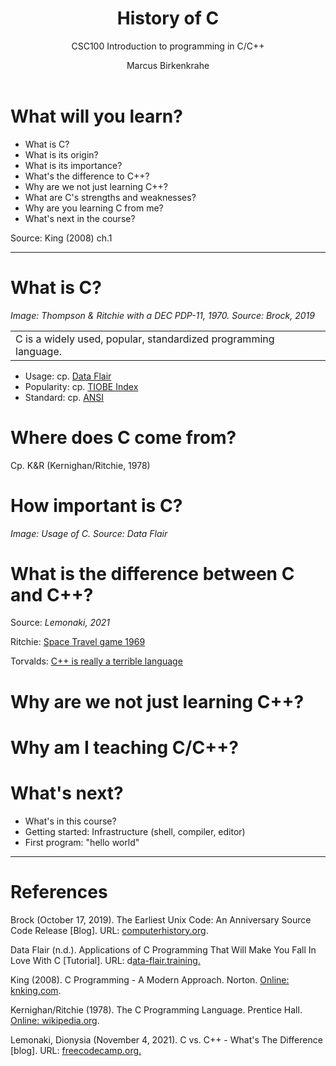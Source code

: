 #+TITLE:History of C
#+AUTHOR:Marcus Birkenkrahe
#+SUBTITLE:CSC100 Introduction to programming in C/C++
#+STARTUP:overview
#+OPTIONS: toc:1
#+OPTIONS:hideblocks
* What will you learn?

  * What is C?
  * What is its origin?
  * What is its importance?
  * What's the difference to C++?
  * Why are we not just learning C++?
  * What are C's strengths and weaknesses?
  * Why are you learning C from me?
  * What's next in the course?

  Source: King (2008) ch.1
  -----
* What is C?

  #+attr_html: :width 500px
  [[./img/unix.png]]

  /Image: Thompson & Ritchie with a DEC PDP-11, 1970. Source: Brock,
  2019/

  |C is a widely used, popular, standardized programming language.|

  * Usage: cp. [[https://data-flair.training/blogs/applications-of-c/][Data Flair]] 
  * Popularity: cp. [[https://www.tiobe.com/tiobe-index/c/][TIOBE Index]]
  * Standard: cp. [[https://blog.ansi.org/2018/11/c-language-standard-iso-iec-9899-2018-c18/#gref][ANSI]]
  
* Where does C come from?

  Cp. K&R (Kernighan/Ritchie, 1978)

* How important is C?

  #+attr_html: :width 500px
  [[./img/usage.jpg]]
  /Image: Usage of C. Source: Data Flair/
  
* What is the difference between C and C++?

  Source: [[lemonaki][Lemonaki, 2021]]

  Ritchie: [[https://en.wikipedia.org/wiki/Space_Travel_(video_game)][Space Travel game 1969]]

  Torvalds: [[https://medium.com/nerd-for-tech/linus-torvalds-c-is-really-a-terrible-language-2248b839bee3][C++ is really a terrible language]]

* Why are we not just learning C++?

* Why am I teaching C/C++?

* What's next?

  * What's in this course?
  * Getting started: Infrastructure (shell, compiler, editor)
  * First program: "hello world"
  -----
* References

  Brock (October 17, 2019). The Earliest Unix Code: An Anniversary
  Source Code Release [Blog]. URL: [[https://computerhistory.org/blog/the-earliest-unix-code-an-anniversary-source-code-release/][computerhistory.org]].

  Data Flair (n.d.). Applications of C Programming That Will Make You
  Fall In Love With C [Tutorial]. URL: d[[https://data-flair.training/blogs/applications-of-c/][ata-flair.training.]]

  King (2008). C Programming - A Modern
  Approach. Norton. [[http://knking.com/books/c2/index.html][Online: knking.com]].

  Kernighan/Ritchie (1978). The C Programming
  Language. Prentice Hall. [[https://en.wikipedia.org/wiki/The_C_Programming_Language][Online: wikipedia.org]].

  Lemonaki, Dionysia (November 4, 2021). C vs. C++ -
  What's The Difference [blog]. URL: [[https://www.freecodecamp.org/news/c-vs-cpp-whats-the-difference/][freecodecamp.org.]]
  
